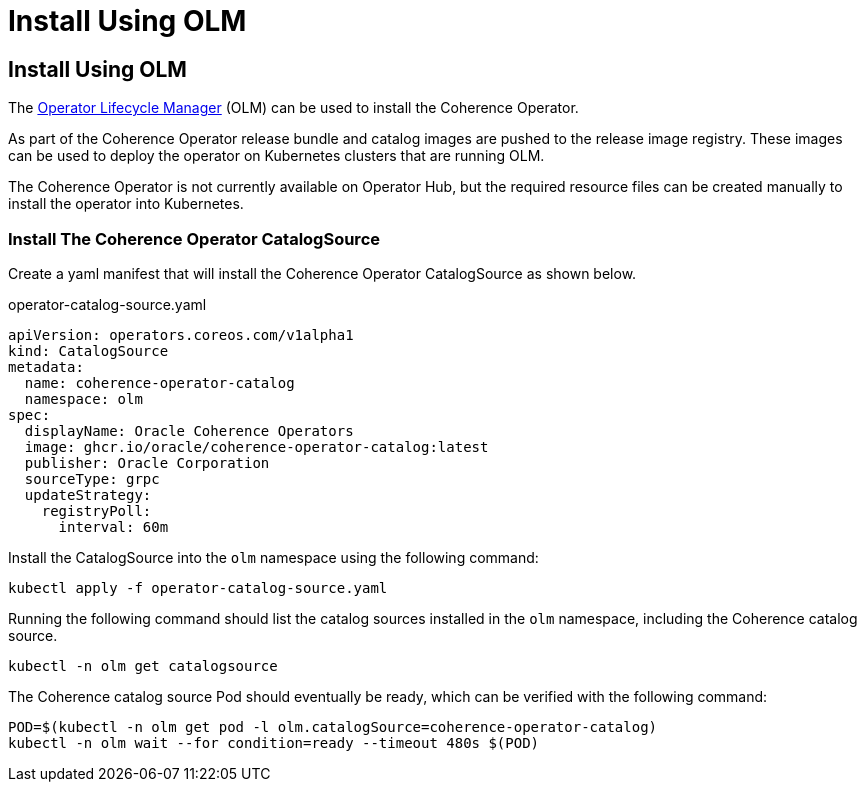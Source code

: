 ///////////////////////////////////////////////////////////////////////////////

    Copyright (c) 2020, 2025, Oracle and/or its affiliates.
    Licensed under the Universal Permissive License v 1.0 as shown at
    http://oss.oracle.com/licenses/upl.

///////////////////////////////////////////////////////////////////////////////

= Install Using OLM

== Install Using OLM

The https://olm.operatorframework.io[Operator Lifecycle Manager] (OLM) can be used to install the Coherence Operator.

As part of the Coherence Operator release bundle and catalog images are pushed to the release image registry.
These images can be used to deploy the operator on Kubernetes clusters that are running OLM.

The Coherence Operator is not currently available on Operator Hub, but the required resource files can be created
manually to install the operator into Kubernetes.

=== Install The Coherence Operator CatalogSource

Create a yaml manifest that will install the Coherence Operator CatalogSource as shown below.

[source,yaml]
.operator-catalog-source.yaml
----
apiVersion: operators.coreos.com/v1alpha1
kind: CatalogSource
metadata:
  name: coherence-operator-catalog
  namespace: olm
spec:
  displayName: Oracle Coherence Operators
  image: ghcr.io/oracle/coherence-operator-catalog:latest
  publisher: Oracle Corporation
  sourceType: grpc
  updateStrategy:
    registryPoll:
      interval: 60m
----

Install the CatalogSource into the `olm` namespace using the following command:

[source,bash]
----
kubectl apply -f operator-catalog-source.yaml
----

Running the following command should list the catalog sources installed in the `olm` namespace, including the Coherence
catalog source.

[source,bash]
----
kubectl -n olm get catalogsource
----

The Coherence catalog source Pod should eventually be ready, which can be verified with the following command:

[source,bash]
----
POD=$(kubectl -n olm get pod -l olm.catalogSource=coherence-operator-catalog)
kubectl -n olm wait --for condition=ready --timeout 480s $(POD)
----



